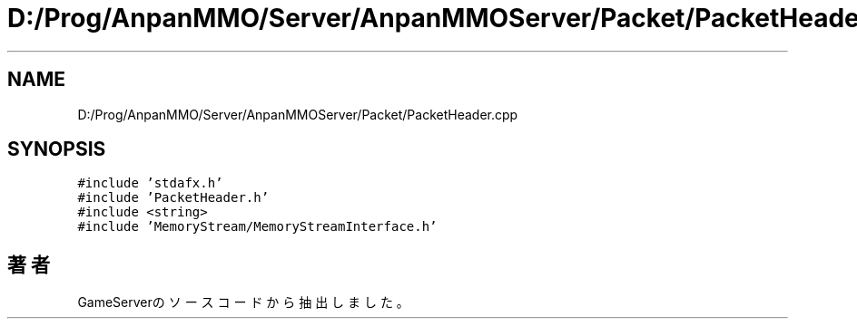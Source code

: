 .TH "D:/Prog/AnpanMMO/Server/AnpanMMOServer/Packet/PacketHeader.cpp" 3 "2018年12月20日(木)" "GameServer" \" -*- nroff -*-
.ad l
.nh
.SH NAME
D:/Prog/AnpanMMO/Server/AnpanMMOServer/Packet/PacketHeader.cpp
.SH SYNOPSIS
.br
.PP
\fC#include 'stdafx\&.h'\fP
.br
\fC#include 'PacketHeader\&.h'\fP
.br
\fC#include <string>\fP
.br
\fC#include 'MemoryStream/MemoryStreamInterface\&.h'\fP
.br

.SH "著者"
.PP 
 GameServerのソースコードから抽出しました。

